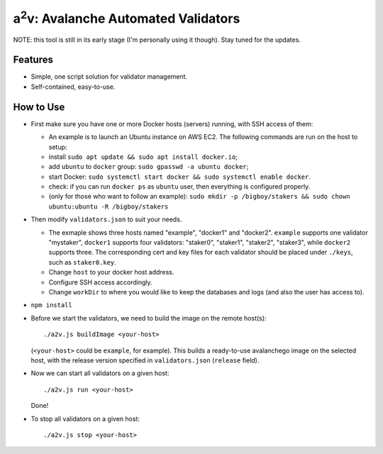 a\ :sup:`2`\ v: Avalanche Automated Validators
----------------------------------------------

NOTE: this tool is still in its early stage (I'm personally using it though).
Stay tuned for the updates.

Features
========

- Simple, one script solution for validator management.
- Self-contained, easy-to-use.

How to Use
==========

- First make sure you have one or more Docker hosts (servers) running, with SSH access of them:

  - An example is to launch an Ubuntu instance on AWS EC2. The following commands are run on the host to setup:
  - install ``sudo apt update && sudo apt install docker.io``;
  - add ``ubuntu`` to ``docker`` group: ``sudo gpasswd -a ubuntu docker``;
  - start Docker: ``sudo systemctl start docker && sudo systemctl enable docker``.
  - check: if you can run ``docker ps`` as ``ubuntu`` user, then everything is configured properly.
  - (only for those who want to follow an example): ``sudo mkdir -p
    /bigboy/stakers && sudo chown ubuntu:ubuntu -R /bigboy/stakers``

- Then modify ``validators.json`` to suit your needs.

  - The exmaple shows three hosts named "example", "docker1" and "docker2".
    ``example`` supports one validator "mystaker",
    ``docker1`` supports four validators: "staker0", "staker1", "staker2", "staker3", while
    ``docker2`` supports three.  The corresponding cert and key files for each
    validator should be placed under ``./keys``, such as ``staker0.key``.

  - Change ``host`` to your docker host address.
  - Configure SSH access accordingly.
  - Change ``workDir`` to where you would like to keep the databases and logs (and also the user has access to).

- ``npm install``

- Before we start the validators, we need to build the image on the remote host(s):

  ::

     ./a2v.js buildImage <your-host>

  (``<your-host>`` could be ``example``, for example). This builds a
  ready-to-use avalanchego image on the selected host, with the release version
  specified in ``validators.json`` (``release`` field).

- Now we can start all validators on a given host:

  ::

     ./a2v.js run <your-host>

  Done!

- To stop all validators on a given host:

  ::

     ./a2v.js stop <your-host>
